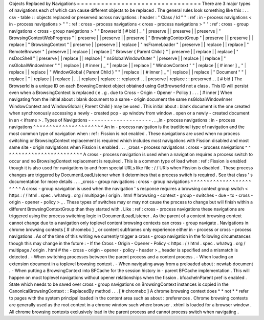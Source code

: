 Objects
Replaced
by
Navigations
=
=
=
=
=
=
=
=
=
=
=
=
=
=
=
=
=
=
=
=
=
=
=
=
=
=
=
=
=
=
=
There
are
3
major
types
of
navigations
each
of
which
can
cause
different
objects
to
be
replaced
.
The
general
rules
look
something
like
this
:
.
.
csv
-
table
:
:
objects
replaced
or
preserved
across
navigations
:
header
:
"
Class
/
Id
"
"
:
ref
:
in
-
process
navigations
<
in
-
process
navigations
>
"
"
:
ref
:
cross
-
process
navigations
<
cross
-
process
navigations
>
"
"
:
ref
:
cross
-
group
navigations
<
cross
-
group
navigations
>
"
"
BrowserId
[
#
bid
]
_
"
|
preserve
|
|
preserve
|
|
preserve
|
"
BrowsingContextWebProgress
"
|
preserve
|
|
preserve
|
|
preserve
|
"
BrowsingContextGroup
"
|
preserve
|
|
preserve
|
|
replace
|
"
BrowsingContext
"
|
preserve
|
|
preserve
|
|
replace
|
"
nsFrameLoader
"
|
preserve
|
|
replace
|
|
replace
|
"
RemoteBrowser
"
|
preserve
|
|
replace
|
|
replace
|
"
Browser
{
Parent
Child
}
"
|
preserve
|
|
replace
|
|
replace
|
"
nsDocShell
"
|
preserve
|
|
replace
|
|
replace
|
"
nsGlobalWindowOuter
"
|
preserve
|
|
replace
|
|
replace
|
"
nsGlobalWindowInner
"
"
|
replace
|
[
#
inner
]
_
"
|
replace
|
|
replace
|
"
WindowContext
"
"
|
replace
|
[
#
inner
]
_
"
|
replace
|
|
replace
|
"
WindowGlobal
{
Parent
Child
}
"
"
|
replace
|
[
#
inner
]
_
"
|
replace
|
|
replace
|
"
Document
"
"
|
replace
|
"
|
replace
|
|
replace
|
.
.
|
replace
|
replace
:
:
replaced
.
.
|
preserve
|
replace
:
:
preserved
.
.
[
#
bid
]
The
BrowserId
is
a
unique
ID
on
each
BrowsingContext
object
obtained
using
GetBrowserId
not
a
class
.
This
ID
will
persist
even
when
a
BrowsingContext
is
replaced
(
e
.
g
.
due
to
Cross
-
Origin
-
Opener
-
Policy
)
.
.
.
[
#
inner
]
When
navigating
from
the
initial
about
:
blank
document
to
a
same
-
origin
document
the
same
nsGlobalWindowInner
WindowContext
and
WindowGlobal
{
Parent
Child
}
may
be
used
.
This
initial
about
:
blank
document
is
the
one
created
when
synchronously
accessing
a
newly
-
created
pop
-
up
window
from
window
.
open
or
a
newly
-
created
document
in
an
<
iframe
>
.
Types
of
Navigations
-
-
-
-
-
-
-
-
-
-
-
-
-
-
-
-
-
-
-
-
.
.
_in
-
process
navigations
:
in
-
process
navigations
^
^
^
^
^
^
^
^
^
^
^
^
^
^
^
^
^
^
^
^
^
^
An
in
-
process
navigation
is
the
traditional
type
of
navigation
and
the
most
common
type
of
navigation
when
:
ref
:
Fission
is
not
enabled
.
These
navigations
are
used
when
no
process
switching
or
BrowsingContext
replacement
is
required
which
includes
most
navigations
with
Fission
disabled
and
most
same
site
-
origin
navigations
when
Fission
is
enabled
.
.
.
_cross
-
process
navigations
:
cross
-
process
navigations
^
^
^
^
^
^
^
^
^
^
^
^
^
^
^
^
^
^
^
^
^
^
^
^
^
A
cross
-
process
navigation
is
used
when
a
navigation
requires
a
process
switch
to
occur
and
no
BrowsingContext
replacement
is
required
.
This
is
a
common
type
of
load
when
:
ref
:
Fission
is
enabled
though
it
is
also
used
for
navigations
to
and
from
special
URLs
like
file
:
/
/
URIs
when
Fission
is
disabled
.
These
process
changes
are
triggered
by
DocumentLoadListener
when
it
determines
that
a
process
switch
is
required
.
See
that
class
'
s
documentation
for
more
details
.
.
.
_cross
-
group
navigations
:
cross
-
group
navigations
^
^
^
^
^
^
^
^
^
^
^
^
^
^
^
^
^
^
^
^
^
^
^
A
cross
-
group
navigation
is
used
when
the
navigation
'
s
response
requires
a
browsing
context
group
switch
<
https
:
/
/
html
.
spec
.
whatwg
.
org
/
multipage
/
origin
.
html
#
browsing
-
context
-
group
-
switches
-
due
-
to
-
cross
-
origin
-
opener
-
policy
>
_
.
These
types
of
switches
may
or
may
not
cause
the
process
to
change
but
will
finish
within
a
different
BrowsingContextGroup
than
they
started
with
.
Like
:
ref
:
cross
-
process
navigations
these
navigations
are
triggered
using
the
process
switching
logic
in
DocumentLoadListener
.
As
the
parent
of
a
content
browsing
context
cannot
change
due
to
a
navigation
only
toplevel
content
browsing
contexts
can
cross
-
group
navigate
.
Navigations
in
chrome
browsing
contexts
[
#
chromebc
]
_
or
content
subframes
only
experience
either
in
-
process
or
cross
-
process
navigations
.
As
of
the
time
of
this
writing
we
currently
trigger
a
cross
-
group
navigation
in
the
following
circumstances
though
this
may
change
in
the
future
:
-
If
the
Cross
-
Origin
-
Opener
-
Policy
<
https
:
/
/
html
.
spec
.
whatwg
.
org
/
multipage
/
origin
.
html
#
the
-
cross
-
origin
-
opener
-
policy
-
header
>
_
header
is
specified
and
a
mismatch
is
detected
.
-
When
switching
processes
between
the
parent
process
and
a
content
process
.
-
When
loading
an
extension
document
in
a
toplevel
browsing
context
.
-
When
navigating
away
from
a
preloaded
about
:
newtab
document
.
-
When
putting
a
BrowsingContext
into
BFCache
for
the
session
history
in
-
parent
BFCache
implementation
.
This
will
happen
on
most
toplevel
navigations
without
opener
relationships
when
the
fission
.
bfcacheInParent
pref
is
enabled
.
State
which
needs
to
be
saved
over
cross
-
group
navigations
on
BrowsingContext
instances
is
copied
in
the
CanonicalBrowsingContext
:
:
ReplacedBy
method
.
.
.
[
#
chromebc
]
A
chrome
browsing
context
does
*
*
not
*
*
refer
to
pages
with
the
system
principal
loaded
in
the
content
area
such
as
about
:
preferences
.
Chrome
browsing
contexts
are
generally
used
as
the
root
context
in
a
chrome
window
such
where
browser
.
xhtml
is
loaded
for
a
browser
window
.
All
chrome
browsing
contexts
exclusively
load
in
the
parent
process
and
cannot
process
switch
when
navigating
.
